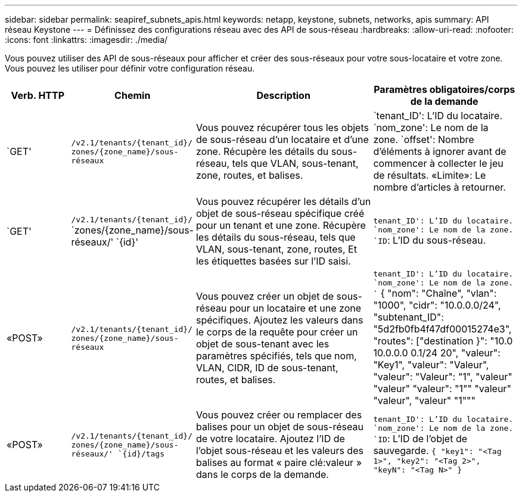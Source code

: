 ---
sidebar: sidebar 
permalink: seapiref_subnets_apis.html 
keywords: netapp, keystone, subnets, networks, apis 
summary: API réseau Keystone 
---
= Définissez des configurations réseau avec des API de sous-réseau
:hardbreaks:
:allow-uri-read: 
:nofooter: 
:icons: font
:linkattrs: 
:imagesdir: ./media/


[role="lead"]
Vous pouvez utiliser des API de sous-réseaux pour afficher et créer des sous-réseaux pour votre sous-locataire et votre zone. Vous pouvez les utiliser pour définir votre configuration réseau.

[cols="1,1,3,2"]
|===
| Verb. HTTP | Chemin | Description | Paramètres obligatoires/corps de la demande 


 a| 
`GET'
 a| 
`/v2.1/tenants/{tenant_id}/` `zones/{zone_name}/sous-réseaux`
| Vous pouvez récupérer tous les objets de sous-réseau d'un locataire et d'une zone. Récupère les détails du sous-réseau, tels que VLAN, sous-tenant, zone, routes, et balises.  a| 
`tenant_ID': L'ID du locataire. `nom_zone': Le nom de la zone. `offset': Nombre d'éléments à ignorer avant de commencer à collecter le jeu de résultats. «Limite»: Le nombre d'articles à retourner.



 a| 
`GET'
 a| 
`/v2.1/tenants/{tenant_id}/` `zones/{zone_name}/sous-réseaux/' `{id}'
| Vous pouvez récupérer les détails d'un objet de sous-réseau spécifique créé pour un tenant et une zone. Récupère les détails du sous-réseau, tels que VLAN, sous-tenant, zone, routes, Et les étiquettes basées sur l'ID saisi.  a| 
`tenant_ID': L'ID du locataire. `nom_zone': Le nom de la zone. `ID`: L'ID du sous-réseau.



 a| 
«POST»
 a| 
`/v2.1/tenants/{tenant_id}/` `zones/{zone_name}/sous-réseaux`
| Vous pouvez créer un objet de sous-réseau pour un locataire et une zone spécifiques. Ajoutez les valeurs dans le corps de la requête pour créer un objet de sous-tenant avec les paramètres spécifiés, tels que nom, VLAN, CIDR, ID de sous-tenant, routes, et balises.  a| 
`tenant_ID': L'ID du locataire. `nom_zone': Le nom de la zone. `` { "nom": "Chaîne", "vlan": "1000", "cidr": "10.0.0.0/24", "subtenant_ID": "5d2fb0fb4f47df00015274e3", "routes": ["destination }": "10.0 10.0.0.0 0.1/24 20", "valeur": "Key1", "valeur": "Valeur", "valeur": "Valeur": "1", "valeur" "valeur" "valeur": "1"" "valeur" "valeur", "valeur" "1"""



 a| 
«POST»
 a| 
`/v2.1/tenants/{tenant_id}/` `zones/{zone_name}/sous-réseaux/' `{id}/tags`
| Vous pouvez créer ou remplacer des balises pour un objet de sous-réseau de votre locataire. Ajoutez l'ID de l'objet sous-réseau et les valeurs des balises au format « paire clé:valeur » dans le corps de la demande.  a| 
`tenant_ID': L'ID du locataire. `nom_zone': Le nom de la zone. `ID`: L'ID de l'objet de sauvegarde. `` { "key1": "<Tag 1>", "key2": "<Tag 2>", "keyN": "<Tag N>" } ``

|===